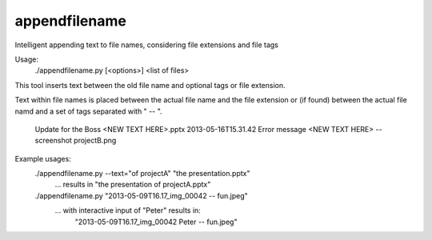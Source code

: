 appendfilename
-----------------------------
Intelligent appending text to file names, considering file extensions and file tags

Usage:
    ./appendfilename.py [<options>] <list of files>

This tool inserts text between the old file name and optional tags or file extension.


Text within file names is placed between the actual file name and
the file extension or (if found) between the actual file namd and
a set of tags separated with " -- ".
  Update for the Boss  <NEW TEXT HERE>.pptx
  2013-05-16T15.31.42 Error message <NEW TEXT HERE> -- screenshot projectB.png

Example usages:
  ./appendfilename.py --text="of projectA" "the presentation.pptx"
      ... results in "the presentation of projectA.pptx"
  ./appendfilename.py "2013-05-09T16.17_img_00042 -- fun.jpeg"
      ... with interactive input of "Peter" results in:
          "2013-05-09T16.17_img_00042 Peter -- fun.jpeg"



